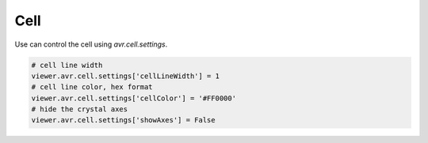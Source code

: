Cell
===============
Use can control the cell using `avr.cell.settings`.


.. code-block:: python

    # cell line width
    viewer.avr.cell.settings['cellLineWidth'] = 1
    # cell line color, hex format
    viewer.avr.cell.settings['cellColor'] = '#FF0000'
    # hide the crystal axes
    viewer.avr.cell.settings['showAxes'] = False
